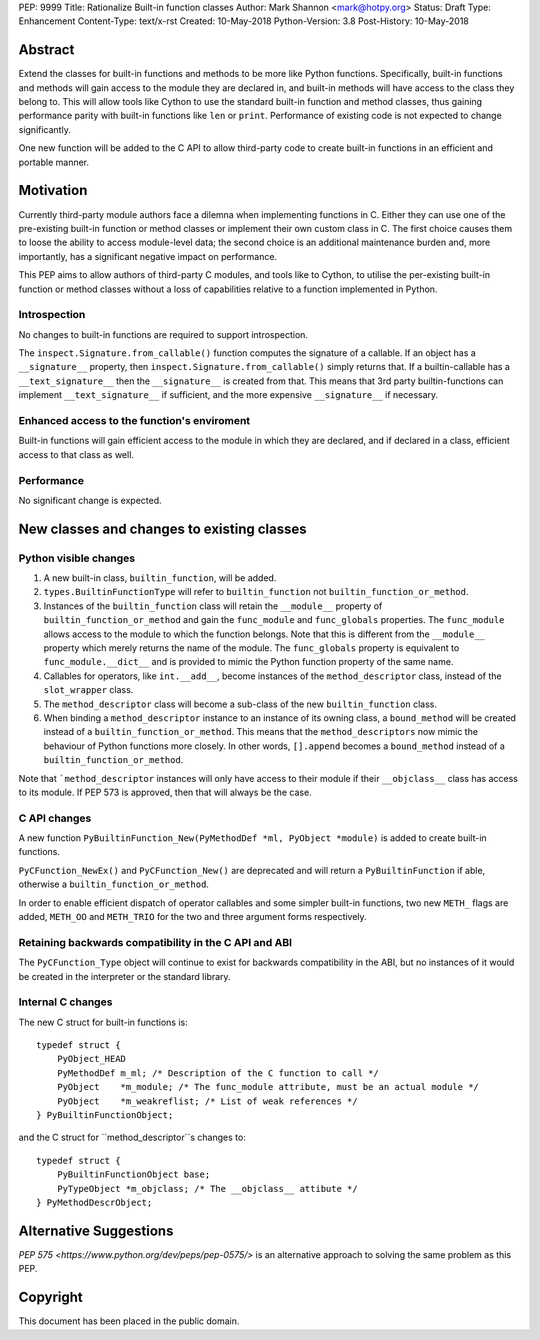 PEP: 9999
Title: Rationalize Built-in function classes
Author: Mark Shannon <mark@hotpy.org>
Status: Draft
Type: Enhancement
Content-Type: text/x-rst
Created: 10-May-2018
Python-Version: 3.8
Post-History: 10-May-2018


Abstract
========

Extend the classes for built-in functions and methods to be more like Python functions. Specifically, built-in functions and methods will gain access to the module they are declared in, and built-in methods will have access to the class they belong to. This will allow tools like Cython to use the standard built-in function and method classes, thus gaining performance parity with built-in functions like ``len`` or ``print``.
Performance of existing code is not expected to change significantly.

One new function will be added to the C API to allow third-party code to create built-in functions in an efficient and portable manner.

Motivation
==========

Currently third-party module authors face a dilemna when implementing
functions in C. Either they can use one of the pre-existing built-in function 
or method classes or implement their own custom class in C.
The first choice causes them to loose the ability to access module-level data; 
the second choice is an additional maintenance burden and, more importantly,
has a significant negative impact on performance.

This PEP aims to allow authors of third-party C modules, and tools like to Cython, to
utilise the per-existing built-in function or method classes without a loss of capabilities relative to a function implemented in Python.

Introspection
-------------

No changes to built-in functions are required to support introspection.

The ``inspect.Signature.from_callable()`` function computes the signature of a callable. If an object has a ``__signature__`` 
property, then ``inspect.Signature.from_callable()`` simply returns that. If a builtin-callable has a ``__text_signature__``
then the ``__signature__`` is created from that.
This means that 3rd party builtin-functions can implement ``__text_signature__`` if sufficient,
and the more expensive ``__signature__`` if necessary.

Enhanced access to the function's enviroment
--------------------------------------------

Built-in functions will gain efficient access to the module in which they are declared,
and if declared in a class, efficient access to that class as well.

Performance
-----------

No significant change is expected.

New classes and changes to existing classes
===========================================

Python visible changes
----------------------

#. A new built-in class, ``builtin_function``, will be added.

#. ``types.BuiltinFunctionType`` will refer to ``builtin_function`` not ``builtin_function_or_method``.

#. Instances of the ``builtin_function`` class will retain the ``__module__`` property of ``builtin_function_or_method`` and gain the ``func_module`` and ``func_globals`` properties. The ``func_module`` allows access to the module to which the function belongs. Note that this is different from the ``__module__`` property which merely returns the name of the module. The ``func_globals`` property is equivalent to ``func_module.__dict__`` and is provided to mimic the Python function property of the same name.

#. Callables for operators, like ``int.__add__``, become instances of the ``method_descriptor`` class, instead of the ``slot_wrapper`` class.

#. The ``method_descriptor`` class will become a sub-class of the new ``builtin_function`` class.

#. When binding a ``method_descriptor`` instance to an instance of its owning class, a ``bound_method`` will be created instead of a ``builtin_function_or_method``. This means that the ``method_descriptors`` now mimic the behaviour of Python functions more closely. In other words, ``[].append`` becomes a ``bound_method`` instead of a ``builtin_function_or_method``.


Note that ```method_descriptor`` instances will only have access to their module if their ``__objclass__`` class has access to its module. If PEP 573 is approved, then that will always be the case.

C API changes
-------------

A new function ``PyBuiltinFunction_New(PyMethodDef *ml, PyObject *module)`` is added to create
built-in functions.

``PyCFunction_NewEx()`` and ``PyCFunction_New()`` are deprecated and will return a ``PyBuiltinFunction`` if able, otherwise
a ``builtin_function_or_method``.

In order to enable efficient dispatch of operator callables and some simpler built-in functions, two new ``METH_`` flags are added, ``METH_OO`` and ``METH_TRIO`` for the two and three argument forms respectively.

Retaining backwards compatibility in the C API and ABI
------------------------------------------------------

The ``PyCFunction_Type`` object will continue to exist for backwards compatibility in the ABI, but no
instances of it would be created in the interpreter or the standard library.

Internal C changes
------------------

The new C struct for built-in functions is::

    typedef struct {
        PyObject_HEAD
        PyMethodDef m_ml; /* Description of the C function to call */
        PyObject    *m_module; /* The func_module attribute, must be an actual module */
        PyObject    *m_weakreflist; /* List of weak references */
    } PyBuiltinFunctionObject;

and the C struct for ``method_descriptor``s changes to::

    typedef struct {
        PyBuiltinFunctionObject base;
        PyTypeObject *m_objclass; /* The __objclass__ attibute */
    } PyMethodDescrObject;


Alternative Suggestions
=======================

`PEP 575 <https://www.python.org/dev/peps/pep-0575/>` is an alternative approach to solving the same problem as this PEP.


Copyright
=========

This document has been placed in the public domain.



..
   Local Variables:
   mode: indented-text
   indent-tabs-mode: nil
   sentence-end-double-space: t
   fill-column: 70
   coding: utf-8
   End:




